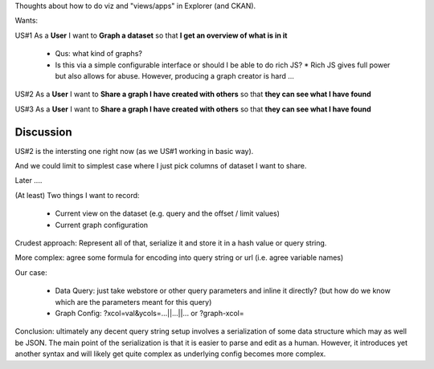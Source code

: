 Thoughts about how to do viz and "views/apps" in Explorer (and CKAN).

Wants:

US#1 As a **User** I want to **Graph a dataset** so that **I get an overview of what is in it**

  * Qus: what kind of graphs?
  * Is this via a simple configurable interface or should I be able to do rich JS?
    * Rich JS gives full power but also allows for abuse. However, producing a graph creator is hard ...

US#2 As a **User** I want to **Share a graph I have created with others** so that **they can see what I have found** 

US#3 As a **User** I want to **Share a graph I have created with others** so that **they can see what I have found** 


Discussion
==========

US#2 is the intersting one right now (as we US#1 working in basic way).

And we could limit to simplest case where I just pick columns of dataset I want to share.

Later ....

(At least) Two things I want to record:

  * Current view on the dataset (e.g. query and the offset / limit values)
  * Current graph configuration 

Crudest approach: Represent all of that, serialize it and store it in a hash value or query string.

More complex: agree some formula for encoding into query string or url (i.e. agree variable names)

Our case:

  * Data Query: just take webstore or other query parameters and inline it directly? (but how do we know which are the parameters meant for this query)
  * Graph Config: ?xcol=val&ycols=...||...||... or ?graph-xcol=

Conclusion: ultimately any decent query string setup involves a serialization of some data structure which may as well be JSON. The main point of the serialization is that it is easier to parse and edit as a human. However, it introduces yet another syntax and will likely get quite complex as underlying config becomes more complex.

